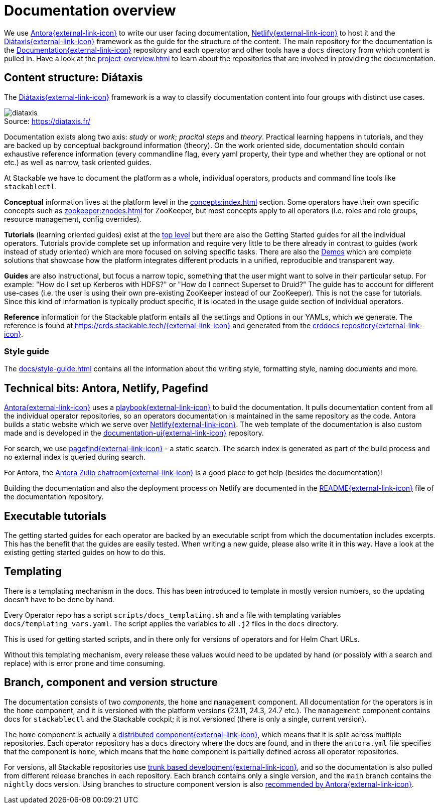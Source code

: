 = Documentation overview
:figure-caption!:
:antora-docs: https://docs.antora.org/antora/latest/
:antora-playbook: https://docs.antora.org/antora/latest/playbook/
:antora-zulipchat: https://antora.zulipchat.com/
:antora-distributed-components: https://docs.antora.org/antora/latest/distributed-component-version/
:antora-content-branches: https://docs.antora.org/antora/latest/playbook/content-branches/
:crddocs-site: https://crds.stackable.tech/
:diataxis: https://diataxis.fr/
:netlify: https://www.netlify.com/
:pagefind: https://pagefind.app/
:stackable-crddocs-repo: https://github.com/stackabletech/crddocs
:stackable-docs-readme: https://github.com/stackabletech/documentation/blob/main/README.adoc
:stackable-docs-repo: https://github.com/stackabletech/documentation
:stackable-docs-ui-repo: https://github.com/stackabletech/documentation-ui
:trunk-based-development: https://trunkbaseddevelopment.com/

We use {antora-docs}[Antora{external-link-icon}^] to write our user facing documentation,
{netlify}[Netlify{external-link-icon}^] to host it and the {diataxis}[Diátaxis{external-link-icon}^] framework as the guide for the structure of the content.
The main repository for the documentation is the {stackable-docs-repo}[Documentation{external-link-icon}^] repository and
each operator and other tools have a `docs` directory from which content is pulled in.
Have a look at the xref:project-overview.adoc[] to learn about the repositories that are involved in providing the documentation.

== Content structure: Diátaxis

The {diataxis}[Diátaxis{external-link-icon}^] framework is a way to classify documentation content into four groups with distinct use cases.

.Source: {diataxis}
image::diataxis.png[]

Documentation exists along two axis: _study_ or _work_; _pracital steps_ and _theory_.
Practical learning happens in tutorials, and they are backed up by conceptual background information (theory).
On the work oriented side, documentation should contain exhaustive reference information (every commandline flag, every yaml property, their type and whether they are optional or not etc.) as well as narrow, task oriented guides.

At Stackable we have to document the platform as a whole, individual operators, products and command line tools like `stackablectl`.

**Conceptual** information lives at the platform level in the xref:concepts:index.adoc[] section. Some operators have their own specific concepts such as xref:zookeeper:znodes.adoc[] for ZooKeeper, but most concepts apply to all operators (i.e. roles and role groups, resource management, config overrides).

**Tutorials** (learning oriented guides) exist at the xref:tutorials:index.adoc[top level] but there are also the Getting Started guides for all the individual operators.
Tutorials provide complete set up information and require very little to be there already in contrast to guides (work instead of study oriented) which are more focused on solving specific tasks.
There are also the xref:demos:index.adoc[Demos] which are complete solutions that showcase how the platform integrates different products in a unified, reproducible and transparent way.

**Guides** are also instructional, but focus a narrow topic, something that the user might want to solve in their particular setup.
For example: "How do I set up Kerberos with HDFS?" or "How do I connect Superset to Druid?"
The guide has to account for different use-cases (i.e. the user is using their own pre-existing ZooKeeper instead of our ZooKeeper). This is not the case for tutorials.
Since this kind of information is typically product specific, it is located in the usage guide section of individual operators.

**Reference** information for the Stackable platform entails all the settings and Options in our YAMLs, which we generate.
The reference is found at {crddocs-site}[{crddocs-site}{external-link-icon}^] and generated from the {stackable-crddocs-repo}[crddocs repository{external-link-icon}^].

=== Style guide

The xref:docs/style-guide.adoc[] contains all the information about the writing style, formatting style, naming documents and more.

== Technical bits: Antora, Netlify, Pagefind

{antora-docs}[Antora{external-link-icon}^] uses a {antora-playbook}[playbook{external-link-icon}^] to build the documentation.
It pulls documentation content from all the individual operator repositories, so an operators documentation is maintained in the same repository as the code.
Antora builds a static website which we serve over {netlify}[Netlify{external-link-icon}^].
The web template of the documentation is also custom made and is developed in the {stackable-docs-ui-repo}[documentation-ui{external-link-icon}^] repository.

For search, we use {pagefind}[pagefind{external-link-icon}^] - a static search.
The search index is generated as part of the build process and no external index is queried during search.

For Antora, the {antora-zulipchat}[Antora Zulip chatroom{external-link-icon}^] is a good place to get help (besides the documentation)!

Building the documentation and also the deployment process on Netlify are documented in the {stackable-docs-readme}[README{external-link-icon}^] file of the documentation repository.

== Executable tutorials

The getting started guides for each operator are backed by an executable script from which the documentation includes excerpts.
This has the benefit that the guides are easily tested.
When writing a new guide, please also write it in this way.
Have a look at the existing getting started guides on how to do this.

== Templating

There is a templating mechanism in the docs.
This has been introduced to template in mostly version numbers, so the updating doesn't have to be done by hand.

Every Operator repo has a script `scripts/docs_templating.sh` and a file with templating variables `docs/templating_vars.yaml`.
The script applies the variables to all `.j2` files in the `docs` directory.

This is used for getting started scripts, and in there only for versions of operators and for Helm Chart URLs.

Without this templating mechanism, every release these values would need to be updated by hand (or possibly with a search and replace) with is error prone and time consuming.

== Branch, component and version structure

The documentation consists of two _components_, the `home` and `management` component.
All documentation for the operators is in the `home` component, and it is versioned with the platform versions (23.11, 24.3, 24.7 etc.).
The `management` component contains docs for `stackablectl` and the Stackable cockpit; it is not versioned (there is only a single, current version).

The `home` component is actually a {antora-distributed-components}[distributed component{external-link-icon}^], which means that it is split across multiple repositories.
Each operator repository has a `docs` directory where the docs are found, and in there the `antora.yml` file specifies that the component is `home`, which means that the `home` component is partially defined across all operator repositories.

For versions, all Stackable repositories use {trunk-based-development}[trunk based development{external-link-icon}^], and so the documentation is also pulled from different release branches in each repository.
Each branch contains only a single version, and the `main` branch contains the `nightly` docs version.
Using branches to structure component version is also {antora-content-branches}[recommended by Antora{external-link-icon}^].
